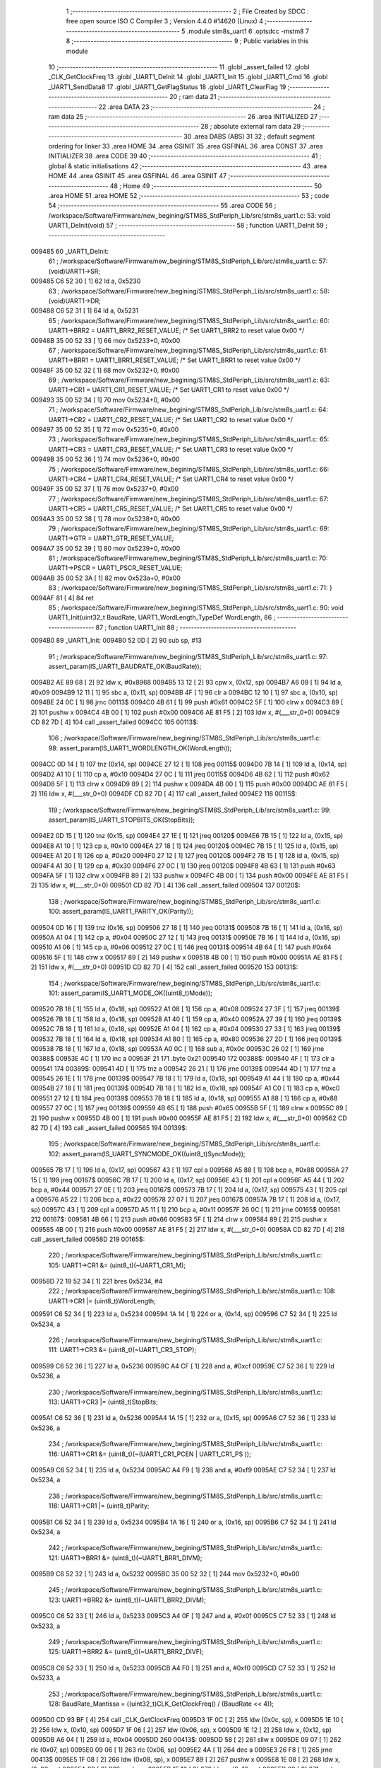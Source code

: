                                       1 ;--------------------------------------------------------
                                      2 ; File Created by SDCC : free open source ISO C Compiler 
                                      3 ; Version 4.4.0 #14620 (Linux)
                                      4 ;--------------------------------------------------------
                                      5 	.module stm8s_uart1
                                      6 	.optsdcc -mstm8
                                      7 	
                                      8 ;--------------------------------------------------------
                                      9 ; Public variables in this module
                                     10 ;--------------------------------------------------------
                                     11 	.globl _assert_failed
                                     12 	.globl _CLK_GetClockFreq
                                     13 	.globl _UART1_DeInit
                                     14 	.globl _UART1_Init
                                     15 	.globl _UART1_Cmd
                                     16 	.globl _UART1_SendData8
                                     17 	.globl _UART1_GetFlagStatus
                                     18 	.globl _UART1_ClearFlag
                                     19 ;--------------------------------------------------------
                                     20 ; ram data
                                     21 ;--------------------------------------------------------
                                     22 	.area DATA
                                     23 ;--------------------------------------------------------
                                     24 ; ram data
                                     25 ;--------------------------------------------------------
                                     26 	.area INITIALIZED
                                     27 ;--------------------------------------------------------
                                     28 ; absolute external ram data
                                     29 ;--------------------------------------------------------
                                     30 	.area DABS (ABS)
                                     31 
                                     32 ; default segment ordering for linker
                                     33 	.area HOME
                                     34 	.area GSINIT
                                     35 	.area GSFINAL
                                     36 	.area CONST
                                     37 	.area INITIALIZER
                                     38 	.area CODE
                                     39 
                                     40 ;--------------------------------------------------------
                                     41 ; global & static initialisations
                                     42 ;--------------------------------------------------------
                                     43 	.area HOME
                                     44 	.area GSINIT
                                     45 	.area GSFINAL
                                     46 	.area GSINIT
                                     47 ;--------------------------------------------------------
                                     48 ; Home
                                     49 ;--------------------------------------------------------
                                     50 	.area HOME
                                     51 	.area HOME
                                     52 ;--------------------------------------------------------
                                     53 ; code
                                     54 ;--------------------------------------------------------
                                     55 	.area CODE
                                     56 ;	/workspace/Software/Firmware/new_begining/STM8S_StdPeriph_Lib/src/stm8s_uart1.c: 53: void UART1_DeInit(void)
                                     57 ;	-----------------------------------------
                                     58 ;	 function UART1_DeInit
                                     59 ;	-----------------------------------------
      009485                         60 _UART1_DeInit:
                                     61 ;	/workspace/Software/Firmware/new_begining/STM8S_StdPeriph_Lib/src/stm8s_uart1.c: 57: (void)UART1->SR;
      009485 C6 52 30         [ 1]   62 	ld	a, 0x5230
                                     63 ;	/workspace/Software/Firmware/new_begining/STM8S_StdPeriph_Lib/src/stm8s_uart1.c: 58: (void)UART1->DR;
      009488 C6 52 31         [ 1]   64 	ld	a, 0x5231
                                     65 ;	/workspace/Software/Firmware/new_begining/STM8S_StdPeriph_Lib/src/stm8s_uart1.c: 60: UART1->BRR2 = UART1_BRR2_RESET_VALUE;  /* Set UART1_BRR2 to reset value 0x00 */
      00948B 35 00 52 33      [ 1]   66 	mov	0x5233+0, #0x00
                                     67 ;	/workspace/Software/Firmware/new_begining/STM8S_StdPeriph_Lib/src/stm8s_uart1.c: 61: UART1->BRR1 = UART1_BRR1_RESET_VALUE;  /* Set UART1_BRR1 to reset value 0x00 */
      00948F 35 00 52 32      [ 1]   68 	mov	0x5232+0, #0x00
                                     69 ;	/workspace/Software/Firmware/new_begining/STM8S_StdPeriph_Lib/src/stm8s_uart1.c: 63: UART1->CR1 = UART1_CR1_RESET_VALUE;  /* Set UART1_CR1 to reset value 0x00 */
      009493 35 00 52 34      [ 1]   70 	mov	0x5234+0, #0x00
                                     71 ;	/workspace/Software/Firmware/new_begining/STM8S_StdPeriph_Lib/src/stm8s_uart1.c: 64: UART1->CR2 = UART1_CR2_RESET_VALUE;  /* Set UART1_CR2 to reset value 0x00 */
      009497 35 00 52 35      [ 1]   72 	mov	0x5235+0, #0x00
                                     73 ;	/workspace/Software/Firmware/new_begining/STM8S_StdPeriph_Lib/src/stm8s_uart1.c: 65: UART1->CR3 = UART1_CR3_RESET_VALUE;  /* Set UART1_CR3 to reset value 0x00 */
      00949B 35 00 52 36      [ 1]   74 	mov	0x5236+0, #0x00
                                     75 ;	/workspace/Software/Firmware/new_begining/STM8S_StdPeriph_Lib/src/stm8s_uart1.c: 66: UART1->CR4 = UART1_CR4_RESET_VALUE;  /* Set UART1_CR4 to reset value 0x00 */
      00949F 35 00 52 37      [ 1]   76 	mov	0x5237+0, #0x00
                                     77 ;	/workspace/Software/Firmware/new_begining/STM8S_StdPeriph_Lib/src/stm8s_uart1.c: 67: UART1->CR5 = UART1_CR5_RESET_VALUE;  /* Set UART1_CR5 to reset value 0x00 */
      0094A3 35 00 52 38      [ 1]   78 	mov	0x5238+0, #0x00
                                     79 ;	/workspace/Software/Firmware/new_begining/STM8S_StdPeriph_Lib/src/stm8s_uart1.c: 69: UART1->GTR = UART1_GTR_RESET_VALUE;
      0094A7 35 00 52 39      [ 1]   80 	mov	0x5239+0, #0x00
                                     81 ;	/workspace/Software/Firmware/new_begining/STM8S_StdPeriph_Lib/src/stm8s_uart1.c: 70: UART1->PSCR = UART1_PSCR_RESET_VALUE;
      0094AB 35 00 52 3A      [ 1]   82 	mov	0x523a+0, #0x00
                                     83 ;	/workspace/Software/Firmware/new_begining/STM8S_StdPeriph_Lib/src/stm8s_uart1.c: 71: }
      0094AF 81               [ 4]   84 	ret
                                     85 ;	/workspace/Software/Firmware/new_begining/STM8S_StdPeriph_Lib/src/stm8s_uart1.c: 90: void UART1_Init(uint32_t BaudRate, UART1_WordLength_TypeDef WordLength, 
                                     86 ;	-----------------------------------------
                                     87 ;	 function UART1_Init
                                     88 ;	-----------------------------------------
      0094B0                         89 _UART1_Init:
      0094B0 52 0D            [ 2]   90 	sub	sp, #13
                                     91 ;	/workspace/Software/Firmware/new_begining/STM8S_StdPeriph_Lib/src/stm8s_uart1.c: 97: assert_param(IS_UART1_BAUDRATE_OK(BaudRate));
      0094B2 AE 89 68         [ 2]   92 	ldw	x, #0x8968
      0094B5 13 12            [ 2]   93 	cpw	x, (0x12, sp)
      0094B7 A6 09            [ 1]   94 	ld	a, #0x09
      0094B9 12 11            [ 1]   95 	sbc	a, (0x11, sp)
      0094BB 4F               [ 1]   96 	clr	a
      0094BC 12 10            [ 1]   97 	sbc	a, (0x10, sp)
      0094BE 24 0C            [ 1]   98 	jrnc	00113$
      0094C0 4B 61            [ 1]   99 	push	#0x61
      0094C2 5F               [ 1]  100 	clrw	x
      0094C3 89               [ 2]  101 	pushw	x
      0094C4 4B 00            [ 1]  102 	push	#0x00
      0094C6 AE 81 F5         [ 2]  103 	ldw	x, #(___str_0+0)
      0094C9 CD 82 7D         [ 4]  104 	call	_assert_failed
      0094CC                        105 00113$:
                                    106 ;	/workspace/Software/Firmware/new_begining/STM8S_StdPeriph_Lib/src/stm8s_uart1.c: 98: assert_param(IS_UART1_WORDLENGTH_OK(WordLength));
      0094CC 0D 14            [ 1]  107 	tnz	(0x14, sp)
      0094CE 27 12            [ 1]  108 	jreq	00115$
      0094D0 7B 14            [ 1]  109 	ld	a, (0x14, sp)
      0094D2 A1 10            [ 1]  110 	cp	a, #0x10
      0094D4 27 0C            [ 1]  111 	jreq	00115$
      0094D6 4B 62            [ 1]  112 	push	#0x62
      0094D8 5F               [ 1]  113 	clrw	x
      0094D9 89               [ 2]  114 	pushw	x
      0094DA 4B 00            [ 1]  115 	push	#0x00
      0094DC AE 81 F5         [ 2]  116 	ldw	x, #(___str_0+0)
      0094DF CD 82 7D         [ 4]  117 	call	_assert_failed
      0094E2                        118 00115$:
                                    119 ;	/workspace/Software/Firmware/new_begining/STM8S_StdPeriph_Lib/src/stm8s_uart1.c: 99: assert_param(IS_UART1_STOPBITS_OK(StopBits));
      0094E2 0D 15            [ 1]  120 	tnz	(0x15, sp)
      0094E4 27 1E            [ 1]  121 	jreq	00120$
      0094E6 7B 15            [ 1]  122 	ld	a, (0x15, sp)
      0094E8 A1 10            [ 1]  123 	cp	a, #0x10
      0094EA 27 18            [ 1]  124 	jreq	00120$
      0094EC 7B 15            [ 1]  125 	ld	a, (0x15, sp)
      0094EE A1 20            [ 1]  126 	cp	a, #0x20
      0094F0 27 12            [ 1]  127 	jreq	00120$
      0094F2 7B 15            [ 1]  128 	ld	a, (0x15, sp)
      0094F4 A1 30            [ 1]  129 	cp	a, #0x30
      0094F6 27 0C            [ 1]  130 	jreq	00120$
      0094F8 4B 63            [ 1]  131 	push	#0x63
      0094FA 5F               [ 1]  132 	clrw	x
      0094FB 89               [ 2]  133 	pushw	x
      0094FC 4B 00            [ 1]  134 	push	#0x00
      0094FE AE 81 F5         [ 2]  135 	ldw	x, #(___str_0+0)
      009501 CD 82 7D         [ 4]  136 	call	_assert_failed
      009504                        137 00120$:
                                    138 ;	/workspace/Software/Firmware/new_begining/STM8S_StdPeriph_Lib/src/stm8s_uart1.c: 100: assert_param(IS_UART1_PARITY_OK(Parity));
      009504 0D 16            [ 1]  139 	tnz	(0x16, sp)
      009506 27 18            [ 1]  140 	jreq	00131$
      009508 7B 16            [ 1]  141 	ld	a, (0x16, sp)
      00950A A1 04            [ 1]  142 	cp	a, #0x04
      00950C 27 12            [ 1]  143 	jreq	00131$
      00950E 7B 16            [ 1]  144 	ld	a, (0x16, sp)
      009510 A1 06            [ 1]  145 	cp	a, #0x06
      009512 27 0C            [ 1]  146 	jreq	00131$
      009514 4B 64            [ 1]  147 	push	#0x64
      009516 5F               [ 1]  148 	clrw	x
      009517 89               [ 2]  149 	pushw	x
      009518 4B 00            [ 1]  150 	push	#0x00
      00951A AE 81 F5         [ 2]  151 	ldw	x, #(___str_0+0)
      00951D CD 82 7D         [ 4]  152 	call	_assert_failed
      009520                        153 00131$:
                                    154 ;	/workspace/Software/Firmware/new_begining/STM8S_StdPeriph_Lib/src/stm8s_uart1.c: 101: assert_param(IS_UART1_MODE_OK((uint8_t)Mode));
      009520 7B 18            [ 1]  155 	ld	a, (0x18, sp)
      009522 A1 08            [ 1]  156 	cp	a, #0x08
      009524 27 3F            [ 1]  157 	jreq	00139$
      009526 7B 18            [ 1]  158 	ld	a, (0x18, sp)
      009528 A1 40            [ 1]  159 	cp	a, #0x40
      00952A 27 39            [ 1]  160 	jreq	00139$
      00952C 7B 18            [ 1]  161 	ld	a, (0x18, sp)
      00952E A1 04            [ 1]  162 	cp	a, #0x04
      009530 27 33            [ 1]  163 	jreq	00139$
      009532 7B 18            [ 1]  164 	ld	a, (0x18, sp)
      009534 A1 80            [ 1]  165 	cp	a, #0x80
      009536 27 2D            [ 1]  166 	jreq	00139$
      009538 7B 18            [ 1]  167 	ld	a, (0x18, sp)
      00953A A0 0C            [ 1]  168 	sub	a, #0x0c
      00953C 26 02            [ 1]  169 	jrne	00388$
      00953E 4C               [ 1]  170 	inc	a
      00953F 21                     171 	.byte 0x21
      009540                        172 00388$:
      009540 4F               [ 1]  173 	clr	a
      009541                        174 00389$:
      009541 4D               [ 1]  175 	tnz	a
      009542 26 21            [ 1]  176 	jrne	00139$
      009544 4D               [ 1]  177 	tnz	a
      009545 26 1E            [ 1]  178 	jrne	00139$
      009547 7B 18            [ 1]  179 	ld	a, (0x18, sp)
      009549 A1 44            [ 1]  180 	cp	a, #0x44
      00954B 27 18            [ 1]  181 	jreq	00139$
      00954D 7B 18            [ 1]  182 	ld	a, (0x18, sp)
      00954F A1 C0            [ 1]  183 	cp	a, #0xc0
      009551 27 12            [ 1]  184 	jreq	00139$
      009553 7B 18            [ 1]  185 	ld	a, (0x18, sp)
      009555 A1 88            [ 1]  186 	cp	a, #0x88
      009557 27 0C            [ 1]  187 	jreq	00139$
      009559 4B 65            [ 1]  188 	push	#0x65
      00955B 5F               [ 1]  189 	clrw	x
      00955C 89               [ 2]  190 	pushw	x
      00955D 4B 00            [ 1]  191 	push	#0x00
      00955F AE 81 F5         [ 2]  192 	ldw	x, #(___str_0+0)
      009562 CD 82 7D         [ 4]  193 	call	_assert_failed
      009565                        194 00139$:
                                    195 ;	/workspace/Software/Firmware/new_begining/STM8S_StdPeriph_Lib/src/stm8s_uart1.c: 102: assert_param(IS_UART1_SYNCMODE_OK((uint8_t)SyncMode));
      009565 7B 17            [ 1]  196 	ld	a, (0x17, sp)
      009567 43               [ 1]  197 	cpl	a
      009568 A5 88            [ 1]  198 	bcp	a, #0x88
      00956A 27 15            [ 1]  199 	jreq	00167$
      00956C 7B 17            [ 1]  200 	ld	a, (0x17, sp)
      00956E 43               [ 1]  201 	cpl	a
      00956F A5 44            [ 1]  202 	bcp	a, #0x44
      009571 27 0E            [ 1]  203 	jreq	00167$
      009573 7B 17            [ 1]  204 	ld	a, (0x17, sp)
      009575 43               [ 1]  205 	cpl	a
      009576 A5 22            [ 1]  206 	bcp	a, #0x22
      009578 27 07            [ 1]  207 	jreq	00167$
      00957A 7B 17            [ 1]  208 	ld	a, (0x17, sp)
      00957C 43               [ 1]  209 	cpl	a
      00957D A5 11            [ 1]  210 	bcp	a, #0x11
      00957F 26 0C            [ 1]  211 	jrne	00165$
      009581                        212 00167$:
      009581 4B 66            [ 1]  213 	push	#0x66
      009583 5F               [ 1]  214 	clrw	x
      009584 89               [ 2]  215 	pushw	x
      009585 4B 00            [ 1]  216 	push	#0x00
      009587 AE 81 F5         [ 2]  217 	ldw	x, #(___str_0+0)
      00958A CD 82 7D         [ 4]  218 	call	_assert_failed
      00958D                        219 00165$:
                                    220 ;	/workspace/Software/Firmware/new_begining/STM8S_StdPeriph_Lib/src/stm8s_uart1.c: 105: UART1->CR1 &= (uint8_t)(~UART1_CR1_M);  
      00958D 72 19 52 34      [ 1]  221 	bres	0x5234, #4
                                    222 ;	/workspace/Software/Firmware/new_begining/STM8S_StdPeriph_Lib/src/stm8s_uart1.c: 108: UART1->CR1 |= (uint8_t)WordLength;
      009591 C6 52 34         [ 1]  223 	ld	a, 0x5234
      009594 1A 14            [ 1]  224 	or	a, (0x14, sp)
      009596 C7 52 34         [ 1]  225 	ld	0x5234, a
                                    226 ;	/workspace/Software/Firmware/new_begining/STM8S_StdPeriph_Lib/src/stm8s_uart1.c: 111: UART1->CR3 &= (uint8_t)(~UART1_CR3_STOP);  
      009599 C6 52 36         [ 1]  227 	ld	a, 0x5236
      00959C A4 CF            [ 1]  228 	and	a, #0xcf
      00959E C7 52 36         [ 1]  229 	ld	0x5236, a
                                    230 ;	/workspace/Software/Firmware/new_begining/STM8S_StdPeriph_Lib/src/stm8s_uart1.c: 113: UART1->CR3 |= (uint8_t)StopBits;  
      0095A1 C6 52 36         [ 1]  231 	ld	a, 0x5236
      0095A4 1A 15            [ 1]  232 	or	a, (0x15, sp)
      0095A6 C7 52 36         [ 1]  233 	ld	0x5236, a
                                    234 ;	/workspace/Software/Firmware/new_begining/STM8S_StdPeriph_Lib/src/stm8s_uart1.c: 116: UART1->CR1 &= (uint8_t)(~(UART1_CR1_PCEN | UART1_CR1_PS  ));  
      0095A9 C6 52 34         [ 1]  235 	ld	a, 0x5234
      0095AC A4 F9            [ 1]  236 	and	a, #0xf9
      0095AE C7 52 34         [ 1]  237 	ld	0x5234, a
                                    238 ;	/workspace/Software/Firmware/new_begining/STM8S_StdPeriph_Lib/src/stm8s_uart1.c: 118: UART1->CR1 |= (uint8_t)Parity;  
      0095B1 C6 52 34         [ 1]  239 	ld	a, 0x5234
      0095B4 1A 16            [ 1]  240 	or	a, (0x16, sp)
      0095B6 C7 52 34         [ 1]  241 	ld	0x5234, a
                                    242 ;	/workspace/Software/Firmware/new_begining/STM8S_StdPeriph_Lib/src/stm8s_uart1.c: 121: UART1->BRR1 &= (uint8_t)(~UART1_BRR1_DIVM);  
      0095B9 C6 52 32         [ 1]  243 	ld	a, 0x5232
      0095BC 35 00 52 32      [ 1]  244 	mov	0x5232+0, #0x00
                                    245 ;	/workspace/Software/Firmware/new_begining/STM8S_StdPeriph_Lib/src/stm8s_uart1.c: 123: UART1->BRR2 &= (uint8_t)(~UART1_BRR2_DIVM);  
      0095C0 C6 52 33         [ 1]  246 	ld	a, 0x5233
      0095C3 A4 0F            [ 1]  247 	and	a, #0x0f
      0095C5 C7 52 33         [ 1]  248 	ld	0x5233, a
                                    249 ;	/workspace/Software/Firmware/new_begining/STM8S_StdPeriph_Lib/src/stm8s_uart1.c: 125: UART1->BRR2 &= (uint8_t)(~UART1_BRR2_DIVF);  
      0095C8 C6 52 33         [ 1]  250 	ld	a, 0x5233
      0095CB A4 F0            [ 1]  251 	and	a, #0xf0
      0095CD C7 52 33         [ 1]  252 	ld	0x5233, a
                                    253 ;	/workspace/Software/Firmware/new_begining/STM8S_StdPeriph_Lib/src/stm8s_uart1.c: 128: BaudRate_Mantissa    = ((uint32_t)CLK_GetClockFreq() / (BaudRate << 4));
      0095D0 CD 93 BF         [ 4]  254 	call	_CLK_GetClockFreq
      0095D3 1F 0C            [ 2]  255 	ldw	(0x0c, sp), x
      0095D5 1E 10            [ 2]  256 	ldw	x, (0x10, sp)
      0095D7 1F 06            [ 2]  257 	ldw	(0x06, sp), x
      0095D9 1E 12            [ 2]  258 	ldw	x, (0x12, sp)
      0095DB A6 04            [ 1]  259 	ld	a, #0x04
      0095DD                        260 00413$:
      0095DD 58               [ 2]  261 	sllw	x
      0095DE 09 07            [ 1]  262 	rlc	(0x07, sp)
      0095E0 09 06            [ 1]  263 	rlc	(0x06, sp)
      0095E2 4A               [ 1]  264 	dec	a
      0095E3 26 F8            [ 1]  265 	jrne	00413$
      0095E5 1F 08            [ 2]  266 	ldw	(0x08, sp), x
      0095E7 89               [ 2]  267 	pushw	x
      0095E8 1E 08            [ 2]  268 	ldw	x, (0x08, sp)
      0095EA 89               [ 2]  269 	pushw	x
      0095EB 1E 10            [ 2]  270 	ldw	x, (0x10, sp)
      0095ED 89               [ 2]  271 	pushw	x
      0095EE 90 89            [ 2]  272 	pushw	y
                                    273 ;	/workspace/Software/Firmware/new_begining/STM8S_StdPeriph_Lib/src/stm8s_uart1.c: 129: BaudRate_Mantissa100 = (((uint32_t)CLK_GetClockFreq() * 100) / (BaudRate << 4));
      0095F0 CD 97 D1         [ 4]  274 	call	__divulong
      0095F3 5B 08            [ 2]  275 	addw	sp, #8
      0095F5 1F 03            [ 2]  276 	ldw	(0x03, sp), x
      0095F7 17 01            [ 2]  277 	ldw	(0x01, sp), y
      0095F9 CD 93 BF         [ 4]  278 	call	_CLK_GetClockFreq
      0095FC 89               [ 2]  279 	pushw	x
      0095FD 90 89            [ 2]  280 	pushw	y
      0095FF 4B 64            [ 1]  281 	push	#0x64
      009601 5F               [ 1]  282 	clrw	x
      009602 89               [ 2]  283 	pushw	x
      009603 4B 00            [ 1]  284 	push	#0x00
      009605 CD 98 2C         [ 4]  285 	call	__mullong
      009608 5B 08            [ 2]  286 	addw	sp, #8
      00960A 1F 0C            [ 2]  287 	ldw	(0x0c, sp), x
      00960C 1E 08            [ 2]  288 	ldw	x, (0x08, sp)
      00960E 89               [ 2]  289 	pushw	x
      00960F 1E 08            [ 2]  290 	ldw	x, (0x08, sp)
      009611 89               [ 2]  291 	pushw	x
      009612 1E 10            [ 2]  292 	ldw	x, (0x10, sp)
      009614 89               [ 2]  293 	pushw	x
      009615 90 89            [ 2]  294 	pushw	y
                                    295 ;	/workspace/Software/Firmware/new_begining/STM8S_StdPeriph_Lib/src/stm8s_uart1.c: 131: UART1->BRR2 |= (uint8_t)((uint8_t)(((BaudRate_Mantissa100 - (BaudRate_Mantissa * 100)) << 4) / 100) & (uint8_t)0x0F); 
      009617 CD 97 D1         [ 4]  296 	call	__divulong
      00961A 5B 08            [ 2]  297 	addw	sp, #8
      00961C 1F 07            [ 2]  298 	ldw	(0x07, sp), x
      00961E 90 02            [ 1]  299 	rlwa	y
      009620 6B 05            [ 1]  300 	ld	(0x05, sp), a
      009622 90 01            [ 1]  301 	rrwa	y
      009624 90 9F            [ 1]  302 	ld	a, yl
      009626 AE 52 33         [ 2]  303 	ldw	x, #0x5233
      009629 88               [ 1]  304 	push	a
      00962A F6               [ 1]  305 	ld	a, (x)
      00962B 6B 0A            [ 1]  306 	ld	(0x0a, sp), a
      00962D 1E 04            [ 2]  307 	ldw	x, (0x04, sp)
      00962F 89               [ 2]  308 	pushw	x
      009630 1E 04            [ 2]  309 	ldw	x, (0x04, sp)
      009632 89               [ 2]  310 	pushw	x
      009633 4B 64            [ 1]  311 	push	#0x64
      009635 5F               [ 1]  312 	clrw	x
      009636 89               [ 2]  313 	pushw	x
      009637 4B 00            [ 1]  314 	push	#0x00
      009639 CD 98 2C         [ 4]  315 	call	__mullong
      00963C 5B 08            [ 2]  316 	addw	sp, #8
      00963E 1F 0D            [ 2]  317 	ldw	(0x0d, sp), x
      009640 17 0B            [ 2]  318 	ldw	(0x0b, sp), y
      009642 84               [ 1]  319 	pop	a
      009643 16 07            [ 2]  320 	ldw	y, (0x07, sp)
      009645 72 F2 0C         [ 2]  321 	subw	y, (0x0c, sp)
      009648 12 0B            [ 1]  322 	sbc	a, (0x0b, sp)
      00964A 97               [ 1]  323 	ld	xl, a
      00964B 7B 05            [ 1]  324 	ld	a, (0x05, sp)
      00964D 12 0A            [ 1]  325 	sbc	a, (0x0a, sp)
      00964F 95               [ 1]  326 	ld	xh, a
      009650 A6 04            [ 1]  327 	ld	a, #0x04
      009652                        328 00415$:
      009652 90 58            [ 2]  329 	sllw	y
      009654 59               [ 2]  330 	rlcw	x
      009655 4A               [ 1]  331 	dec	a
      009656 26 FA            [ 1]  332 	jrne	00415$
      009658 4B 64            [ 1]  333 	push	#0x64
      00965A 4B 00            [ 1]  334 	push	#0x00
      00965C 4B 00            [ 1]  335 	push	#0x00
      00965E 4B 00            [ 1]  336 	push	#0x00
      009660 90 89            [ 2]  337 	pushw	y
      009662 89               [ 2]  338 	pushw	x
      009663 CD 97 D1         [ 4]  339 	call	__divulong
      009666 5B 08            [ 2]  340 	addw	sp, #8
      009668 9F               [ 1]  341 	ld	a, xl
      009669 A4 0F            [ 1]  342 	and	a, #0x0f
      00966B 1A 09            [ 1]  343 	or	a, (0x09, sp)
      00966D C7 52 33         [ 1]  344 	ld	0x5233, a
                                    345 ;	/workspace/Software/Firmware/new_begining/STM8S_StdPeriph_Lib/src/stm8s_uart1.c: 133: UART1->BRR2 |= (uint8_t)((BaudRate_Mantissa >> 4) & (uint8_t)0xF0); 
      009670 C6 52 33         [ 1]  346 	ld	a, 0x5233
      009673 6B 0D            [ 1]  347 	ld	(0x0d, sp), a
      009675 1E 03            [ 2]  348 	ldw	x, (0x03, sp)
      009677 A6 10            [ 1]  349 	ld	a, #0x10
      009679 62               [ 2]  350 	div	x, a
      00967A 90 93            [ 1]  351 	ldw	y, x
      00967C 9F               [ 1]  352 	ld	a, xl
      00967D A4 F0            [ 1]  353 	and	a, #0xf0
      00967F 1A 0D            [ 1]  354 	or	a, (0x0d, sp)
      009681 C7 52 33         [ 1]  355 	ld	0x5233, a
                                    356 ;	/workspace/Software/Firmware/new_begining/STM8S_StdPeriph_Lib/src/stm8s_uart1.c: 135: UART1->BRR1 |= (uint8_t)BaudRate_Mantissa;           
      009684 C6 52 32         [ 1]  357 	ld	a, 0x5232
      009687 6B 0D            [ 1]  358 	ld	(0x0d, sp), a
      009689 7B 04            [ 1]  359 	ld	a, (0x04, sp)
      00968B 1A 0D            [ 1]  360 	or	a, (0x0d, sp)
      00968D C7 52 32         [ 1]  361 	ld	0x5232, a
                                    362 ;	/workspace/Software/Firmware/new_begining/STM8S_StdPeriph_Lib/src/stm8s_uart1.c: 138: UART1->CR2 &= (uint8_t)~(UART1_CR2_TEN | UART1_CR2_REN); 
      009690 C6 52 35         [ 1]  363 	ld	a, 0x5235
      009693 A4 F3            [ 1]  364 	and	a, #0xf3
      009695 C7 52 35         [ 1]  365 	ld	0x5235, a
                                    366 ;	/workspace/Software/Firmware/new_begining/STM8S_StdPeriph_Lib/src/stm8s_uart1.c: 140: UART1->CR3 &= (uint8_t)~(UART1_CR3_CPOL | UART1_CR3_CPHA | UART1_CR3_LBCL); 
      009698 C6 52 36         [ 1]  367 	ld	a, 0x5236
      00969B A4 F8            [ 1]  368 	and	a, #0xf8
      00969D C7 52 36         [ 1]  369 	ld	0x5236, a
                                    370 ;	/workspace/Software/Firmware/new_begining/STM8S_StdPeriph_Lib/src/stm8s_uart1.c: 142: UART1->CR3 |= (uint8_t)((uint8_t)SyncMode & (uint8_t)(UART1_CR3_CPOL | 
      0096A0 C6 52 36         [ 1]  371 	ld	a, 0x5236
      0096A3 6B 0D            [ 1]  372 	ld	(0x0d, sp), a
      0096A5 7B 17            [ 1]  373 	ld	a, (0x17, sp)
      0096A7 A4 07            [ 1]  374 	and	a, #0x07
      0096A9 1A 0D            [ 1]  375 	or	a, (0x0d, sp)
      0096AB C7 52 36         [ 1]  376 	ld	0x5236, a
                                    377 ;	/workspace/Software/Firmware/new_begining/STM8S_StdPeriph_Lib/src/stm8s_uart1.c: 138: UART1->CR2 &= (uint8_t)~(UART1_CR2_TEN | UART1_CR2_REN); 
      0096AE C6 52 35         [ 1]  378 	ld	a, 0x5235
                                    379 ;	/workspace/Software/Firmware/new_begining/STM8S_StdPeriph_Lib/src/stm8s_uart1.c: 145: if ((uint8_t)(Mode & UART1_MODE_TX_ENABLE))
      0096B1 88               [ 1]  380 	push	a
      0096B2 7B 19            [ 1]  381 	ld	a, (0x19, sp)
      0096B4 A5 04            [ 1]  382 	bcp	a, #0x04
      0096B6 84               [ 1]  383 	pop	a
      0096B7 27 07            [ 1]  384 	jreq	00102$
                                    385 ;	/workspace/Software/Firmware/new_begining/STM8S_StdPeriph_Lib/src/stm8s_uart1.c: 148: UART1->CR2 |= (uint8_t)UART1_CR2_TEN;  
      0096B9 AA 08            [ 1]  386 	or	a, #0x08
      0096BB C7 52 35         [ 1]  387 	ld	0x5235, a
      0096BE 20 05            [ 2]  388 	jra	00103$
      0096C0                        389 00102$:
                                    390 ;	/workspace/Software/Firmware/new_begining/STM8S_StdPeriph_Lib/src/stm8s_uart1.c: 153: UART1->CR2 &= (uint8_t)(~UART1_CR2_TEN);  
      0096C0 A4 F7            [ 1]  391 	and	a, #0xf7
      0096C2 C7 52 35         [ 1]  392 	ld	0x5235, a
      0096C5                        393 00103$:
                                    394 ;	/workspace/Software/Firmware/new_begining/STM8S_StdPeriph_Lib/src/stm8s_uart1.c: 138: UART1->CR2 &= (uint8_t)~(UART1_CR2_TEN | UART1_CR2_REN); 
      0096C5 C6 52 35         [ 1]  395 	ld	a, 0x5235
                                    396 ;	/workspace/Software/Firmware/new_begining/STM8S_StdPeriph_Lib/src/stm8s_uart1.c: 155: if ((uint8_t)(Mode & UART1_MODE_RX_ENABLE))
      0096C8 88               [ 1]  397 	push	a
      0096C9 7B 19            [ 1]  398 	ld	a, (0x19, sp)
      0096CB A5 08            [ 1]  399 	bcp	a, #0x08
      0096CD 84               [ 1]  400 	pop	a
      0096CE 27 07            [ 1]  401 	jreq	00105$
                                    402 ;	/workspace/Software/Firmware/new_begining/STM8S_StdPeriph_Lib/src/stm8s_uart1.c: 158: UART1->CR2 |= (uint8_t)UART1_CR2_REN;  
      0096D0 AA 04            [ 1]  403 	or	a, #0x04
      0096D2 C7 52 35         [ 1]  404 	ld	0x5235, a
      0096D5 20 05            [ 2]  405 	jra	00106$
      0096D7                        406 00105$:
                                    407 ;	/workspace/Software/Firmware/new_begining/STM8S_StdPeriph_Lib/src/stm8s_uart1.c: 163: UART1->CR2 &= (uint8_t)(~UART1_CR2_REN);  
      0096D7 A4 FB            [ 1]  408 	and	a, #0xfb
      0096D9 C7 52 35         [ 1]  409 	ld	0x5235, a
      0096DC                        410 00106$:
                                    411 ;	/workspace/Software/Firmware/new_begining/STM8S_StdPeriph_Lib/src/stm8s_uart1.c: 111: UART1->CR3 &= (uint8_t)(~UART1_CR3_STOP);  
      0096DC C6 52 36         [ 1]  412 	ld	a, 0x5236
                                    413 ;	/workspace/Software/Firmware/new_begining/STM8S_StdPeriph_Lib/src/stm8s_uart1.c: 167: if ((uint8_t)(SyncMode & UART1_SYNCMODE_CLOCK_DISABLE))
      0096DF 0D 17            [ 1]  414 	tnz	(0x17, sp)
      0096E1 2A 07            [ 1]  415 	jrpl	00108$
                                    416 ;	/workspace/Software/Firmware/new_begining/STM8S_StdPeriph_Lib/src/stm8s_uart1.c: 170: UART1->CR3 &= (uint8_t)(~UART1_CR3_CKEN); 
      0096E3 A4 F7            [ 1]  417 	and	a, #0xf7
      0096E5 C7 52 36         [ 1]  418 	ld	0x5236, a
      0096E8 20 0D            [ 2]  419 	jra	00110$
      0096EA                        420 00108$:
                                    421 ;	/workspace/Software/Firmware/new_begining/STM8S_StdPeriph_Lib/src/stm8s_uart1.c: 174: UART1->CR3 |= (uint8_t)((uint8_t)SyncMode & UART1_CR3_CKEN);
      0096EA 88               [ 1]  422 	push	a
      0096EB 7B 18            [ 1]  423 	ld	a, (0x18, sp)
      0096ED A4 08            [ 1]  424 	and	a, #0x08
      0096EF 6B 0E            [ 1]  425 	ld	(0x0e, sp), a
      0096F1 84               [ 1]  426 	pop	a
      0096F2 1A 0D            [ 1]  427 	or	a, (0x0d, sp)
      0096F4 C7 52 36         [ 1]  428 	ld	0x5236, a
      0096F7                        429 00110$:
                                    430 ;	/workspace/Software/Firmware/new_begining/STM8S_StdPeriph_Lib/src/stm8s_uart1.c: 176: }
      0096F7 1E 0E            [ 2]  431 	ldw	x, (14, sp)
      0096F9 5B 18            [ 2]  432 	addw	sp, #24
      0096FB FC               [ 2]  433 	jp	(x)
                                    434 ;	/workspace/Software/Firmware/new_begining/STM8S_StdPeriph_Lib/src/stm8s_uart1.c: 184: void UART1_Cmd(FunctionalState NewState)
                                    435 ;	-----------------------------------------
                                    436 ;	 function UART1_Cmd
                                    437 ;	-----------------------------------------
      0096FC                        438 _UART1_Cmd:
      0096FC 88               [ 1]  439 	push	a
      0096FD 6B 01            [ 1]  440 	ld	(0x01, sp), a
                                    441 ;	/workspace/Software/Firmware/new_begining/STM8S_StdPeriph_Lib/src/stm8s_uart1.c: 189: UART1->CR1 &= (uint8_t)(~UART1_CR1_UARTD); 
      0096FF C6 52 34         [ 1]  442 	ld	a, 0x5234
                                    443 ;	/workspace/Software/Firmware/new_begining/STM8S_StdPeriph_Lib/src/stm8s_uart1.c: 186: if (NewState != DISABLE)
      009702 0D 01            [ 1]  444 	tnz	(0x01, sp)
      009704 27 07            [ 1]  445 	jreq	00102$
                                    446 ;	/workspace/Software/Firmware/new_begining/STM8S_StdPeriph_Lib/src/stm8s_uart1.c: 189: UART1->CR1 &= (uint8_t)(~UART1_CR1_UARTD); 
      009706 A4 DF            [ 1]  447 	and	a, #0xdf
      009708 C7 52 34         [ 1]  448 	ld	0x5234, a
      00970B 20 05            [ 2]  449 	jra	00104$
      00970D                        450 00102$:
                                    451 ;	/workspace/Software/Firmware/new_begining/STM8S_StdPeriph_Lib/src/stm8s_uart1.c: 194: UART1->CR1 |= UART1_CR1_UARTD;  
      00970D AA 20            [ 1]  452 	or	a, #0x20
      00970F C7 52 34         [ 1]  453 	ld	0x5234, a
      009712                        454 00104$:
                                    455 ;	/workspace/Software/Firmware/new_begining/STM8S_StdPeriph_Lib/src/stm8s_uart1.c: 196: }
      009712 84               [ 1]  456 	pop	a
      009713 81               [ 4]  457 	ret
                                    458 ;	/workspace/Software/Firmware/new_begining/STM8S_StdPeriph_Lib/src/stm8s_uart1.c: 498: void UART1_SendData8(uint8_t Data)
                                    459 ;	-----------------------------------------
                                    460 ;	 function UART1_SendData8
                                    461 ;	-----------------------------------------
      009714                        462 _UART1_SendData8:
                                    463 ;	/workspace/Software/Firmware/new_begining/STM8S_StdPeriph_Lib/src/stm8s_uart1.c: 501: UART1->DR = Data;
      009714 C7 52 31         [ 1]  464 	ld	0x5231, a
                                    465 ;	/workspace/Software/Firmware/new_begining/STM8S_StdPeriph_Lib/src/stm8s_uart1.c: 502: }
      009717 81               [ 4]  466 	ret
                                    467 ;	/workspace/Software/Firmware/new_begining/STM8S_StdPeriph_Lib/src/stm8s_uart1.c: 602: FlagStatus UART1_GetFlagStatus(UART1_Flag_TypeDef UART1_FLAG)
                                    468 ;	-----------------------------------------
                                    469 ;	 function UART1_GetFlagStatus
                                    470 ;	-----------------------------------------
      009718                        471 _UART1_GetFlagStatus:
      009718 52 02            [ 2]  472 	sub	sp, #2
                                    473 ;	/workspace/Software/Firmware/new_begining/STM8S_StdPeriph_Lib/src/stm8s_uart1.c: 607: assert_param(IS_UART1_FLAG_OK(UART1_FLAG));
      00971A 90 93            [ 1]  474 	ldw	y, x
      00971C A3 01 01         [ 2]  475 	cpw	x, #0x0101
      00971F 26 05            [ 1]  476 	jrne	00253$
      009721 A6 01            [ 1]  477 	ld	a, #0x01
      009723 6B 01            [ 1]  478 	ld	(0x01, sp), a
      009725 C5                     479 	.byte 0xc5
      009726                        480 00253$:
      009726 0F 01            [ 1]  481 	clr	(0x01, sp)
      009728                        482 00254$:
      009728 A3 02 10         [ 2]  483 	cpw	x, #0x0210
      00972B 26 03            [ 1]  484 	jrne	00256$
      00972D A6 01            [ 1]  485 	ld	a, #0x01
      00972F 21                     486 	.byte 0x21
      009730                        487 00256$:
      009730 4F               [ 1]  488 	clr	a
      009731                        489 00257$:
      009731 A3 00 80         [ 2]  490 	cpw	x, #0x0080
      009734 27 3A            [ 1]  491 	jreq	00119$
      009736 A3 00 40         [ 2]  492 	cpw	x, #0x0040
      009739 27 35            [ 1]  493 	jreq	00119$
      00973B A3 00 20         [ 2]  494 	cpw	x, #0x0020
      00973E 27 30            [ 1]  495 	jreq	00119$
      009740 A3 00 10         [ 2]  496 	cpw	x, #0x0010
      009743 27 2B            [ 1]  497 	jreq	00119$
      009745 A3 00 08         [ 2]  498 	cpw	x, #0x0008
      009748 27 26            [ 1]  499 	jreq	00119$
      00974A A3 00 04         [ 2]  500 	cpw	x, #0x0004
      00974D 27 21            [ 1]  501 	jreq	00119$
      00974F A3 00 02         [ 2]  502 	cpw	x, #0x0002
      009752 27 1C            [ 1]  503 	jreq	00119$
      009754 5A               [ 2]  504 	decw	x
      009755 27 19            [ 1]  505 	jreq	00119$
      009757 0D 01            [ 1]  506 	tnz	(0x01, sp)
      009759 26 15            [ 1]  507 	jrne	00119$
      00975B 4D               [ 1]  508 	tnz	a
      00975C 26 12            [ 1]  509 	jrne	00119$
      00975E 88               [ 1]  510 	push	a
      00975F 90 89            [ 2]  511 	pushw	y
      009761 4B 5F            [ 1]  512 	push	#0x5f
      009763 4B 02            [ 1]  513 	push	#0x02
      009765 5F               [ 1]  514 	clrw	x
      009766 89               [ 2]  515 	pushw	x
      009767 AE 81 F5         [ 2]  516 	ldw	x, #(___str_0+0)
      00976A CD 82 7D         [ 4]  517 	call	_assert_failed
      00976D 90 85            [ 2]  518 	popw	y
      00976F 84               [ 1]  519 	pop	a
      009770                        520 00119$:
                                    521 ;	/workspace/Software/Firmware/new_begining/STM8S_StdPeriph_Lib/src/stm8s_uart1.c: 613: if ((UART1->CR4 & (uint8_t)UART1_FLAG) != (uint8_t)0x00)
      009770 61               [ 1]  522 	exg	a, yl
      009771 6B 02            [ 1]  523 	ld	(0x02, sp), a
      009773 61               [ 1]  524 	exg	a, yl
                                    525 ;	/workspace/Software/Firmware/new_begining/STM8S_StdPeriph_Lib/src/stm8s_uart1.c: 611: if (UART1_FLAG == UART1_FLAG_LBDF)
      009774 4D               [ 1]  526 	tnz	a
      009775 27 0E            [ 1]  527 	jreq	00114$
                                    528 ;	/workspace/Software/Firmware/new_begining/STM8S_StdPeriph_Lib/src/stm8s_uart1.c: 613: if ((UART1->CR4 & (uint8_t)UART1_FLAG) != (uint8_t)0x00)
      009777 C6 52 37         [ 1]  529 	ld	a, 0x5237
      00977A 14 02            [ 1]  530 	and	a, (0x02, sp)
      00977C 27 04            [ 1]  531 	jreq	00102$
                                    532 ;	/workspace/Software/Firmware/new_begining/STM8S_StdPeriph_Lib/src/stm8s_uart1.c: 616: status = SET;
      00977E A6 01            [ 1]  533 	ld	a, #0x01
      009780 20 20            [ 2]  534 	jra	00115$
      009782                        535 00102$:
                                    536 ;	/workspace/Software/Firmware/new_begining/STM8S_StdPeriph_Lib/src/stm8s_uart1.c: 621: status = RESET;
      009782 4F               [ 1]  537 	clr	a
      009783 20 1D            [ 2]  538 	jra	00115$
      009785                        539 00114$:
                                    540 ;	/workspace/Software/Firmware/new_begining/STM8S_StdPeriph_Lib/src/stm8s_uart1.c: 624: else if (UART1_FLAG == UART1_FLAG_SBK)
      009785 7B 01            [ 1]  541 	ld	a, (0x01, sp)
      009787 27 0E            [ 1]  542 	jreq	00111$
                                    543 ;	/workspace/Software/Firmware/new_begining/STM8S_StdPeriph_Lib/src/stm8s_uart1.c: 626: if ((UART1->CR2 & (uint8_t)UART1_FLAG) != (uint8_t)0x00)
      009789 C6 52 35         [ 1]  544 	ld	a, 0x5235
      00978C 14 02            [ 1]  545 	and	a, (0x02, sp)
      00978E 27 04            [ 1]  546 	jreq	00105$
                                    547 ;	/workspace/Software/Firmware/new_begining/STM8S_StdPeriph_Lib/src/stm8s_uart1.c: 629: status = SET;
      009790 A6 01            [ 1]  548 	ld	a, #0x01
      009792 20 0E            [ 2]  549 	jra	00115$
      009794                        550 00105$:
                                    551 ;	/workspace/Software/Firmware/new_begining/STM8S_StdPeriph_Lib/src/stm8s_uart1.c: 634: status = RESET;
      009794 4F               [ 1]  552 	clr	a
      009795 20 0B            [ 2]  553 	jra	00115$
      009797                        554 00111$:
                                    555 ;	/workspace/Software/Firmware/new_begining/STM8S_StdPeriph_Lib/src/stm8s_uart1.c: 639: if ((UART1->SR & (uint8_t)UART1_FLAG) != (uint8_t)0x00)
      009797 C6 52 30         [ 1]  556 	ld	a, 0x5230
      00979A 14 02            [ 1]  557 	and	a, (0x02, sp)
      00979C 27 03            [ 1]  558 	jreq	00108$
                                    559 ;	/workspace/Software/Firmware/new_begining/STM8S_StdPeriph_Lib/src/stm8s_uart1.c: 642: status = SET;
      00979E A6 01            [ 1]  560 	ld	a, #0x01
                                    561 ;	/workspace/Software/Firmware/new_begining/STM8S_StdPeriph_Lib/src/stm8s_uart1.c: 647: status = RESET;
      0097A0 21                     562 	.byte 0x21
      0097A1                        563 00108$:
      0097A1 4F               [ 1]  564 	clr	a
      0097A2                        565 00115$:
                                    566 ;	/workspace/Software/Firmware/new_begining/STM8S_StdPeriph_Lib/src/stm8s_uart1.c: 651: return status;
                                    567 ;	/workspace/Software/Firmware/new_begining/STM8S_StdPeriph_Lib/src/stm8s_uart1.c: 652: }
      0097A2 5B 02            [ 2]  568 	addw	sp, #2
      0097A4 81               [ 4]  569 	ret
                                    570 ;	/workspace/Software/Firmware/new_begining/STM8S_StdPeriph_Lib/src/stm8s_uart1.c: 680: void UART1_ClearFlag(UART1_Flag_TypeDef UART1_FLAG)
                                    571 ;	-----------------------------------------
                                    572 ;	 function UART1_ClearFlag
                                    573 ;	-----------------------------------------
      0097A5                        574 _UART1_ClearFlag:
                                    575 ;	/workspace/Software/Firmware/new_begining/STM8S_StdPeriph_Lib/src/stm8s_uart1.c: 682: assert_param(IS_UART1_CLEAR_FLAG_OK(UART1_FLAG));
      0097A5 A3 00 20         [ 2]  576 	cpw	x, #0x0020
      0097A8 26 03            [ 1]  577 	jrne	00133$
      0097AA A6 01            [ 1]  578 	ld	a, #0x01
      0097AC 21                     579 	.byte 0x21
      0097AD                        580 00133$:
      0097AD 4F               [ 1]  581 	clr	a
      0097AE                        582 00134$:
      0097AE 4D               [ 1]  583 	tnz	a
      0097AF 26 13            [ 1]  584 	jrne	00107$
      0097B1 A3 02 10         [ 2]  585 	cpw	x, #0x0210
      0097B4 27 0E            [ 1]  586 	jreq	00107$
      0097B6 88               [ 1]  587 	push	a
      0097B7 4B AA            [ 1]  588 	push	#0xaa
      0097B9 4B 02            [ 1]  589 	push	#0x02
      0097BB 5F               [ 1]  590 	clrw	x
      0097BC 89               [ 2]  591 	pushw	x
      0097BD AE 81 F5         [ 2]  592 	ldw	x, #(___str_0+0)
      0097C0 CD 82 7D         [ 4]  593 	call	_assert_failed
      0097C3 84               [ 1]  594 	pop	a
      0097C4                        595 00107$:
                                    596 ;	/workspace/Software/Firmware/new_begining/STM8S_StdPeriph_Lib/src/stm8s_uart1.c: 685: if (UART1_FLAG == UART1_FLAG_RXNE)
      0097C4 4D               [ 1]  597 	tnz	a
      0097C5 27 05            [ 1]  598 	jreq	00102$
                                    599 ;	/workspace/Software/Firmware/new_begining/STM8S_StdPeriph_Lib/src/stm8s_uart1.c: 687: UART1->SR = (uint8_t)~(UART1_SR_RXNE);
      0097C7 35 DF 52 30      [ 1]  600 	mov	0x5230+0, #0xdf
      0097CB 81               [ 4]  601 	ret
      0097CC                        602 00102$:
                                    603 ;	/workspace/Software/Firmware/new_begining/STM8S_StdPeriph_Lib/src/stm8s_uart1.c: 692: UART1->CR4 &= (uint8_t)~(UART1_CR4_LBDF);
      0097CC 72 19 52 37      [ 1]  604 	bres	0x5237, #4
                                    605 ;	/workspace/Software/Firmware/new_begining/STM8S_StdPeriph_Lib/src/stm8s_uart1.c: 694: }
      0097D0 81               [ 4]  606 	ret
                                    607 	.area CODE
                                    608 	.area CONST
                                    609 	.area CONST
      0081F5                        610 ___str_0:
      0081F5 2F 77 6F 72 6B 73 70   611 	.ascii "/workspace/Software/Firmware/new_begining/STM8S_StdPeriph_Li"
             61 63 65 2F 53 6F 66
             74 77 61 72 65 2F 46
             69 72 6D 77 61 72 65
             2F 6E 65 77 5F 62 65
             67 69 6E 69 6E 67 2F
             53 54 4D 38 53 5F 53
             74 64 50 65 72 69 70
             68 5F 4C 69
      008231 62 2F 73 72 63 2F 73   612 	.ascii "b/src/stm8s_uart1.c"
             74 6D 38 73 5F 75 61
             72 74 31 2E 63
      008244 00                     613 	.db 0x00
                                    614 	.area CODE
                                    615 	.area INITIALIZER
                                    616 	.area CABS (ABS)
